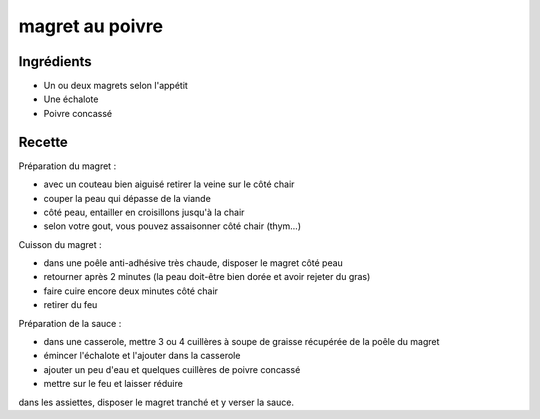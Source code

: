 ================
magret au poivre
================

Ingrédients
===========

- Un ou deux magrets selon l'appétit
- Une échalote
- Poivre concassé


Recette
=======

Préparation du magret :

- avec un couteau bien aiguisé retirer la veine sur le côté chair
- couper la peau qui dépasse de la viande
- côté peau, entailler en croisillons jusqu'à la chair
- selon votre gout, vous pouvez assaisonner côté chair (thym...)

Cuisson du magret :

- dans une poêle anti-adhésive très chaude, disposer le magret côté peau
- retourner après 2 minutes (la peau doit-être bien dorée et avoir rejeter du gras)
- faire cuire encore deux minutes côté chair
- retirer du feu

Préparation de la sauce :

- dans une casserole, mettre 3 ou 4 cuillères à soupe de graisse récupérée de la poêle du magret
- émincer l'échalote et l'ajouter dans la casserole
- ajouter un peu d'eau et quelques cuillères de poivre concassé
- mettre sur le feu et laisser réduire

dans les assiettes, disposer le magret tranché et y verser la sauce.


